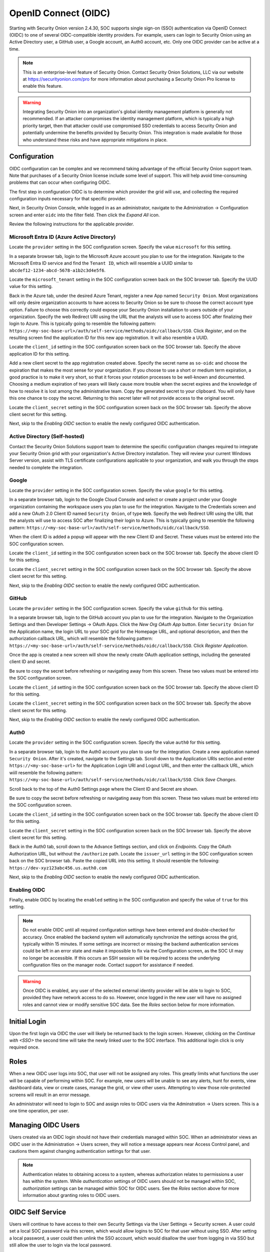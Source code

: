 .. _oidc:

OpenID Connect (OIDC)
=====================

Starting with Security Onion version 2.4.30, SOC supports single sign-on (SSO) authentication via OpenID Connect (OIDC) to one of several OIDC-compatible identity providers. For example, users can login to Security Onion using an Active Directory user, a GitHub user, a Google account, an Auth0 account, etc. Only one OIDC provider can be active at a time.

.. note::

    This is an enterprise-level feature of Security Onion. Contact Security Onion Solutions, LLC via our website at https://securityonion.com/pro for more information about purchasing a Security Onion Pro license to enable this feature.

.. warning::

    Integrating Security Onion into an organization's global identity management platform is generally not recommended. If an attacker compromises the identity management platform, which is typically a high priority target, then that attacker could use compromised SSO credentials to access Security Onion and potentially undermine the benefits provided by Security Onion. This integration is made available for those who understand these risks and have appropriate mitigations in place.

Configuration
-------------

OIDC configuration can be complex and we recommend taking advantage of the official Security Onion support team. Note that purchases of a Security Onion license include some level of support. This will help avoid time-consuming problems that can occur when configuring OIDC.

The first step in configuration OIDC is to determine which provider the grid will use, and collecting the required configuration inputs necessary for that specific provider. 

Next, in Security Onion Console, while logged in as an administrator, navigate to the Administration -> Configuration screen and enter ``oidc`` into the filter field. Then click the *Expand All* icon.

Review the following instructions for the applicable provider.

Microsoft Entra ID (Azure Active Directory)
^^^^^^^^^^^^^^^^^^^^^^^^^^^^^^^^^^^^^^^^^^^

Locate the ``provider`` setting in the SOC configuration screen. Specify the value ``microsoft`` for this setting.

In a separate browser tab, login to the Microsoft Azure account you plan to use for the integration. Navigate to the Microsoft Entra ID service and find the ``Tenant ID``, which will resemble a UUID similar to ``abcdef12-1234-abcd-5678-a1b2c3d4e5f6``. 

.. image:: images/oidc/microsoft_tenant_id.png
  :target: _images/microsoft_tenant_id.png

Locate the ``microsoft_tenant`` setting in the SOC configuration screen back on the SOC browser tab. Specify the UUID value for this setting.

Back in the Azure tab, under the desired Azure Tenant, register a new App named ``Security Onion``. Most organizations will only desire organization accounts to have access to Security Onion so be sure to choose the correct account type option. Failure to choose this correctly could expose your Security Onion installation to users outside of your organization. Specify the web Redirect URI using the URL that the analysts will use to access SOC after finalizing their login to Azure. This is typically going to resemble the following pattern: ``https://<my-soc-base-url>/auth/self-service/methods/oidc/callback/SSO``. Click *Register*, and on the resulting screen find the application ID for this new app registration. It will also resemble a UUID.

.. image:: images/oidc/microsoft_app_registration.png
  :target: _images/microsoft_app_registration.png

Locate the ``client_id`` setting in the SOC configuration screen back on the SOC browser tab. Specify the above application ID for this setting.

Add a new client secret to the app registration created above. Specify the secret name as ``so-oidc`` and choose the expiration that makes the most sense for your organization. If you choose to use a short or medium term expiration, a good practice is to make it very short, so that it forces your rotation processes to be well-known and documented. Choosing a medium expiration of two years will likely cause more trouble when the secret expires and the knowledge of how to resolve it is lost among the administrative team. Copy the generated secret to your clipboard. You will only have this one chance to copy the secret. Returning to this secret later will not provide access to the original secret.

.. image:: images/oidc/microsoft_secret.png
  :target: _images/microsoft_secret.png

Locate the ``client_secret`` setting in the SOC configuration screen back on the SOC browser tab. Specify the above client secret for this setting.

Next, skip to the *Enabling OIDC* section to enable the newly configured OIDC authentication.

Active Directory (Self-hosted)
^^^^^^^^^^^^^^^^^^^^^^^^^^^^^^^

Contact the Security Onion Solutions support team to determine the specific configuration changes required to integrate your Security Onion grid with your organization's Active Directory installation. They will review your current Windows Server version, assist with TLS certificate configurations applicable to your organization, and walk you through the steps needed to complete the integration.

Google
^^^^^^

Locate the ``provider`` setting in the SOC configuration screen. Specify the value ``google`` for this setting.

In a separate browser tab, login to the Google Cloud Console and select or create a project under your Google organization containing the workspace users you plan to use for the integration. Navigate to the Credentials screen and add a new OAuth 2.0 Client ID named ``Security Onion``, of type ``Web``. Specify the web Redirect URI using the URL that the analysts will use to access SOC after finalizing their login to Azure. This is typically going to resemble the following pattern: ``https://<my-soc-base-url>/auth/self-service/methods/oidc/callback/SSO``. 

.. image:: images/oidc/google_client_id.png
  :target: _images/google_client_id.png

When the client ID is added a popup will appear with the new Client ID and Secret. These values must be entered into the SOC configuration screen.

Locate the ``client_id`` setting in the SOC configuration screen back on the SOC browser tab. Specify the above client ID for this setting.

Locate the ``client_secret`` setting in the SOC configuration screen back on the SOC browser tab. Specify the above client secret for this setting.

Next, skip to the *Enabling OIDC* section to enable the newly configured OIDC authentication.

GitHub
^^^^^^

Locate the ``provider`` setting in the SOC configuration screen. Specify the value ``github`` for this setting.

In a separate browser tab, login to the GitHub account you plan to use for the integration. Navigate to the Organization Settings and then Developer Settings -> OAuth Apps. Click the *New Org OAuth App* button. Enter ``Security Onion`` for the Application name, the login URL to your SOC grid for the Homepage URL, and optional description, and then the authorization callback URL, which will resemble the following pattern: ``https://<my-soc-base-url>/auth/self-service/methods/oidc/callback/SSO``. Click *Register Application*.

.. image:: images/oidc/github_app_registration.png
  :target: _images/github_app_registration.png

Once the app is created a new screen will show the newly create OAuth application settings, including the generated client ID and secret. 

.. image:: images/oidc/github_client_id_secret.png
  :target: _images/github_client_id_secret.png

Be sure to copy the secret before refreshing or navigating away from this screen. These two values must be entered into the SOC configuration screen.

Locate the ``client_id`` setting in the SOC configuration screen back on the SOC browser tab. Specify the above client ID for this setting.

Locate the ``client_secret`` setting in the SOC configuration screen back on the SOC browser tab. Specify the above client secret for this setting.

Next, skip to the *Enabling OIDC* section to enable the newly configured OIDC authentication.

Auth0
^^^^^

Locate the ``provider`` setting in the SOC configuration screen. Specify the value ``auth0`` for this setting.

In a separate browser tab, login to the Auth0 account you plan to use for the integration. Create a new application named ``Security Onion``. After it's created, navigate to the Settings tab. Scroll down to the Application URIs section and enter ``https://<my-soc-base-url>`` for the Application Login URI and Logout URL, and then enter the callback URL, which wiill resemble the following pattern: ``https://<my-soc-base-url>/auth/self-service/methods/oidc/callback/SSO``. Click *Save Changes*.

.. image:: images/oidc/auth0_urls.png
  :target: _images/auth0_urls.png

Scroll back to the top of the Auth0 Settings page where the Client ID and Secret are shown. 

.. image:: images/oidc/auth0_app.png
  :target: _images/auth0_app.png

Be sure to copy the secret before refreshing or navigating away from this screen. These two values must be entered into the SOC configuration screen.

Locate the ``client_id`` setting in the SOC configuration screen back on the SOC browser tab. Specify the above client ID for this setting.

Locate the ``client_secret`` setting in the SOC configuration screen back on the SOC browser tab. Specify the above client secret for this setting.

Back in the Auth0 tab, scroll down to the Advance Settings section, and click on *Endpoints*. Copy the OAuth Authorization URL, but without the ``/authorize`` path. Locate the ``issuer_url`` setting in the SOC configuration screen back on the SOC browser tab. Paste the copied URL into this setting. It should resemble the following: ``https://dev-xyz123abc456.us.auth0.com``

Next, skip to the *Enabling OIDC* section to enable the newly configured OIDC authentication.

Enabling OIDC
^^^^^^^^^^^^^

Finally, enable OIDC by locating the ``enabled`` setting in the SOC configuration and specify the value of ``true`` for this setting. 

.. image:: images/oidc/oidc_enabled.png
  :target: _images/oidc_enabled.png

.. note::

    Do not enable OIDC until all required configuration settings have been entered and double-checked for accuracy. Once enabled the backend system will automatically synchronize the settings across the grid, typically within 15 minutes. If some settings are incorrect or missing the backend authentication services could be left in an error state and make it impossible to fix via the Configuration screen, as the SOC UI may no longer be accessible. If this occurs an SSH session will be required to access the underlying configuration files on the manager node. Contact support for assistance if needed.

.. warning::

    Once OIDC is enabled, any user of the selected external identity provider will be able to login to SOC, provided they have network access to do so. However, once logged in the new user will have no assigned roles and cannot view or modify sensitive SOC data. See the *Roles* section below for more information.

Initial Login
-------------

Upon the first login via OIDC the user will likely be returned back to the login screen. However, clicking on the *Continue with <SSO>* the second time will take the newly linked user to the SOC interface. This additional login click is only required once.

Roles
-----

When a new OIDC user logs into SOC, that user will not be assigned any roles. This greatly limits what functions the user will be capable of performing within SOC. For example, new users will be unable to see any alerts, hunt for events, view dashboard data, view or create cases, manage the grid, or view other users. Attempting to view those role-protected screens will result in an error message.

An administrator will need to login to SOC and assign roles to OIDC users via the Adminstration -> Users screen. This is a one time operation, per user. 

Managing OIDC Users
-------------------

Users created via an OIDC login should not have their credentials managed within SOC. When an administrator views an OIDC user in the Administration -> Users screen, they will notice a message appears near Access Control panel, and cautions them against changing authentication settings for that user. 

.. note::

    Authentication relates to obtaining access to a system, whereas authorization relates to permissions a user has within the system. While *authentication* settings of OIDC users should not be managed within SOC, *authorization* settings can be managed within SOC for OIDC users. See the *Roles* section above for more information about granting roles to OIDC users.

OIDC Self Service
-----------------

Users will continue to have access to their own Security Settings via the User Settings -> Security screen. A user could set a local SOC password via this screen, which would allow logins to SOC for that user without using SSO. After setting a local password, a user could then unlink the SSO account, which would disallow the user from logging in via SSO but still allow the user to login via the local password.

.. image:: images/oidc/oidc_unlink.png
  :target: _images/oidc_unlink.png

Conversely, locally logged in users that have not logged in via SSO yet can link to their SSO user.

.. image:: images/oidc/oidc_link.png
  :target: _images/oidc_link.png

If you would like to ensure that all logins go through the external OIDC provider, then you can disable password logins. In :ref:`soc`, navigate to :ref:`administration` --> Configuration. At the top of the page, click the ``Options`` menu and then enable the ``Show advanced settings`` option. Then filter for ``password.enabled`` to locate the setting.

Similarly, the TOTP MFA and Passwordless options can also be disabled, if there is a desire to prevent users from altering all local authentication methods. Search for ``totp.enabled`` and ``webauthn.enabled``, respectively, to disable those authentication methods.

When all local authentication methods have been disabled, users will have no security settings to modify in their self-service screen:

.. image:: images/oidc/oidc_sso_only.png
  :target: _images/oidc_sso_only.png

External Tools
--------------

Tools included with Security Onion, but provided by other vendors, will not utilize SOC single sign-on. This includes tools such as InfluxDB, Kibana and other Elastic-provided tools. If users need to access these tools the password authentication method must be enabled and a local password setup. The users can then login to those tools using their SSO email address and the local SOC password.

